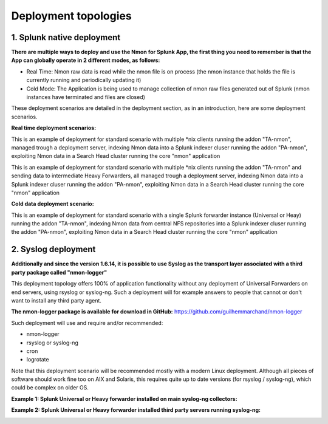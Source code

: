 =====================
Deployment topologies
=====================

---------------------------
1. Splunk native deployment
---------------------------

**There are multiple ways to deploy and use the Nmon for Splunk App, the first thing you need to remember is that the App can globally operate in 2 different modes, as follows:**

* Real Time: Nmon raw data is read while the nmon file is on process (the nmon instance that holds the file is currently running and periodically updating it)

* Cold Mode: The Application is being used to manage collection of nmon raw files generated out of Splunk (nmon instances have terminated and files are closed)

These deployment scenarios are detailed in the deployment section, as in an introduction, here are some deployment scenarios.

**Real time deployment scenarios:**

This is an example of deployment for standard scenario with multiple *nix clients running the addon "TA-nmon", managed trough a deployment server, indexing Nmon data into a Splunk indexer cluser running the addon "PA-nmon", exploiting Nmon data in a Search Head cluster running the core "nmon" application

.. image:: img/topology1_realtime_example.png
   :alt: topology1_realtime_example.png
   :align: center

This is an example of deployment for standard scenario with multiple *nix clients running the addon "TA-nmon" and sending data to intermediate Heavy Forwarders, all managed trough a deployment server, indexing Nmon data into a Splunk indexer cluser running the addon "PA-nmon", exploiting Nmon data in a Search Head cluster running the core "nmon" application

.. image:: img/topology2_realtime_example.png
   :alt: topology2_realtime_example.png
   :align: center

**Cold data deployment scenario:**

This is an example of deployment for standard scenario with a single Splunk forwarder instance (Universal or Heay) running the addon "TA-nmon", indexing Nmon data from central NFS repositories into a Splunk indexer cluser running the addon "PA-nmon", exploiting Nmon data in a Search Head cluster running the core "nmon" application

.. image:: img/topology3_colddata_example.png
   :alt: topology3_colddata_example.png
   :align: center

--------------------
2. Syslog deployment
--------------------

**Additionally and since the version 1.6.14, it is possible to use Syslog as the transport layer associated with a third party package called "nmon-logger"**

This deployment topology offers 100% of application functionality without any deployment of Universal Forwarders on end servers, using rsyslog or syslog-ng.
Such a deployment will for example answers to people that cannot or don't want to install any third party agent.

**The nmon-logger package is available for download in GitHub:** https://github.com/guilhemmarchand/nmon-logger

Such deployment will use and require and/or recommended:

* nmon-logger

* rsyslog or syslog-ng

* cron

* logrotate

Note that this deployment scenario will be recommended mostly with a modern Linux deployment.
Although all pieces of software should work fine too on AIX and Solaris, this requires quite up to date versions (for rsyslog / syslog-ng), which could be complex on older OS.

**Example 1: Splunk Universal or Heavy forwarder installed on main syslog-ng collectors:**

.. image:: img/syslog_topology1.png
   :alt: syslog_topology1.png
   :align: center

**Example 2: Splunk Universal or Heavy forwarder installed third party servers running syslog-ng:**

.. image:: img/syslog_topology2.png
   :alt: syslog_topology2.png
   :align: center





















